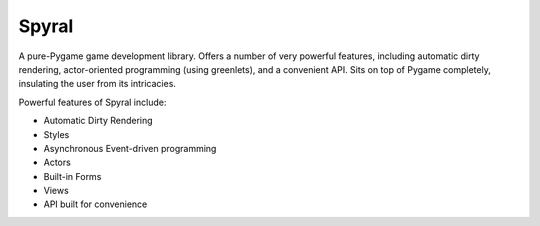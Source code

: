 Spyral
======

A pure-Pygame game development library. Offers a number of very powerful features, including automatic dirty rendering, actor-oriented programming (using greenlets), and a convenient API. Sits on top of Pygame completely, insulating the user from its intricacies.

Powerful features of Spyral include:

- Automatic Dirty Rendering
- Styles
- Asynchronous Event-driven programming
- Actors
- Built-in Forms
- Views
- API built for convenience
